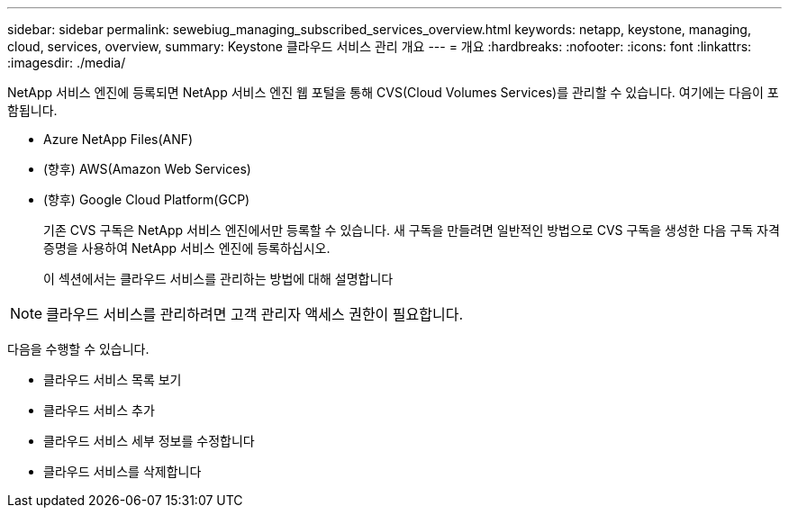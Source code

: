 ---
sidebar: sidebar 
permalink: sewebiug_managing_subscribed_services_overview.html 
keywords: netapp, keystone, managing, cloud, services, overview, 
summary: Keystone 클라우드 서비스 관리 개요 
---
= 개요
:hardbreaks:
:nofooter: 
:icons: font
:linkattrs: 
:imagesdir: ./media/


[role="lead"]
NetApp 서비스 엔진에 등록되면 NetApp 서비스 엔진 웹 포털을 통해 CVS(Cloud Volumes Services)를 관리할 수 있습니다. 여기에는 다음이 포함됩니다.

* Azure NetApp Files(ANF)
* (향후) AWS(Amazon Web Services)
* (향후) Google Cloud Platform(GCP)
+
기존 CVS 구독은 NetApp 서비스 엔진에서만 등록할 수 있습니다. 새 구독을 만들려면 일반적인 방법으로 CVS 구독을 생성한 다음 구독 자격 증명을 사용하여 NetApp 서비스 엔진에 등록하십시오.

+
이 섹션에서는 클라우드 서비스를 관리하는 방법에 대해 설명합니다




NOTE: 클라우드 서비스를 관리하려면 고객 관리자 액세스 권한이 필요합니다.

다음을 수행할 수 있습니다.

* 클라우드 서비스 목록 보기
* 클라우드 서비스 추가
* 클라우드 서비스 세부 정보를 수정합니다
* 클라우드 서비스를 삭제합니다

